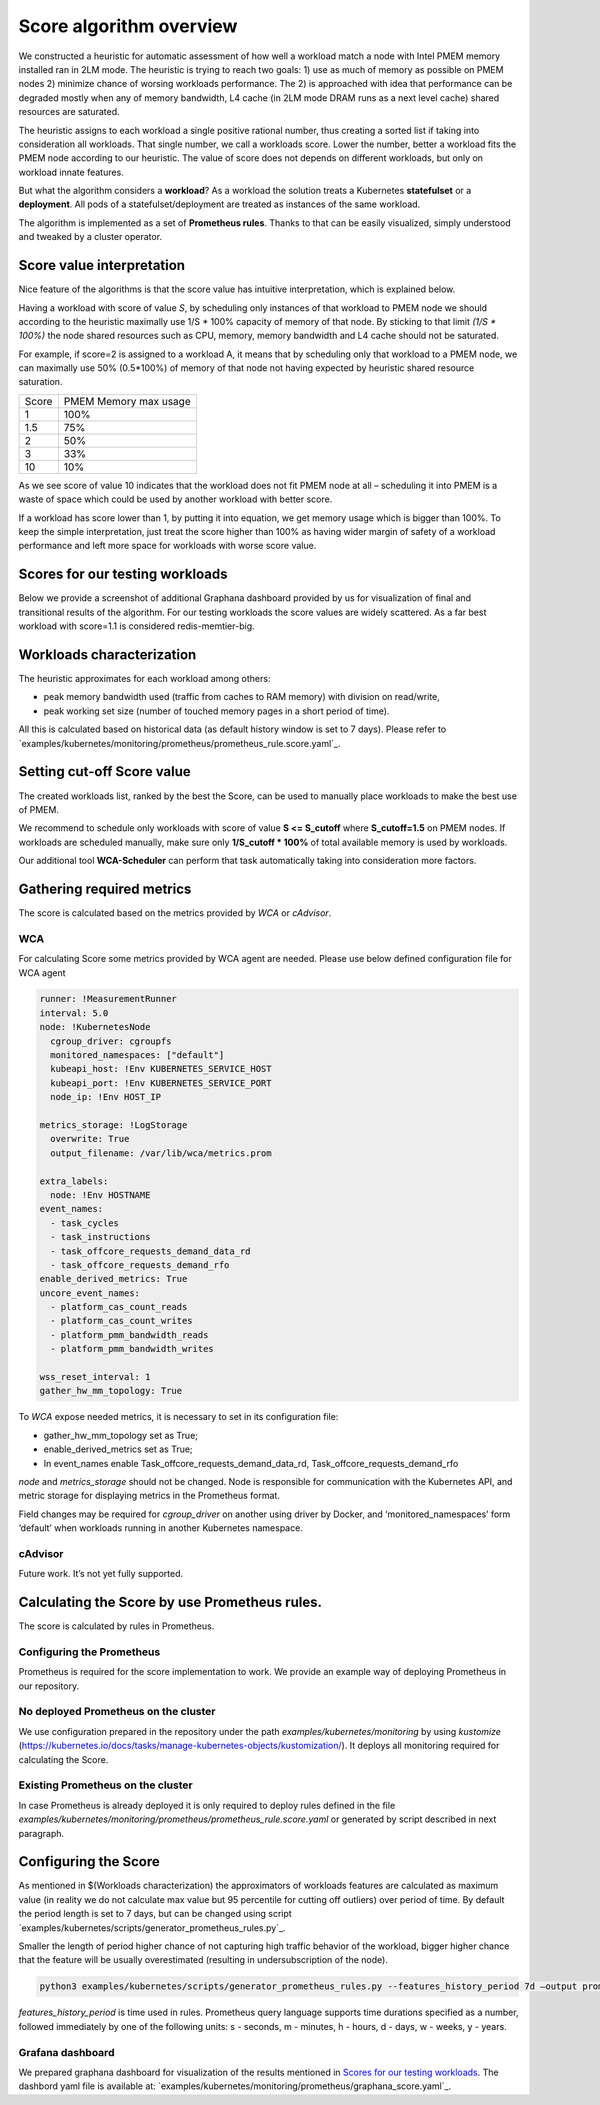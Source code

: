 ************************
Score algorithm overview
************************

We constructed a heuristic for automatic assessment of how well a workload match a node with
Intel PMEM memory installed ran in 2LM mode. The heuristic is trying to reach two goals:
1) use as much of memory as possible on PMEM nodes 2) minimize chance of worsing workloads performance.
The 2) is approached with idea that performance can be degraded mostly when any of memory bandwidth,
L4 cache (in 2LM mode DRAM runs as a next level cache) shared resources are saturated.

The heuristic assigns to each workload a single positive rational number, thus creating a sorted list if
taking into consideration all workloads. That single number, we call a workloads score.
Lower the number, better a workload fits the PMEM node according to our heuristic.
The value of score does not depends on different workloads, but only on workload innate features.

But what the algorithm considers a **workload**? As a workload the solution treats a Kubernetes
**statefulset** or a **deployment**. All pods of a statefulset/deployment are treated as instances
of the same workload.

The algorithm is implemented as a set of **Prometheus rules**. Thanks to that can be easily visualized,
simply understood and tweaked by a cluster operator.


Score value interpretation
##########################

Nice feature of the algorithms is that the score value has intuitive interpretation, which is explained below.

Having a workload with score of value *S*, by scheduling only instances of that workload to PMEM node we
should according to the heuristic maximally use 1/S * 100% capacity of memory of that node.
By sticking to that limit *(1/S * 100%)* the node shared resources such as CPU, memory, memory
bandwidth and L4 cache should not be saturated.

For example, if score=2 is assigned to a workload A, it means that by scheduling only that workload to a PMEM node,
we can maximally use 50% (0.5*100%) of memory of that node not having expected by heuristic shared resource saturation.

.. csv-table::

    "Score", "PMEM Memory max usage"
    "1", "100%"
    "1.5", "75%"
    "2", "50%"
    "3", "33%"
    "10", "10%"

As we see score of value 10 indicates that the workload does not fit PMEM node at all – scheduling it into PMEM
is a waste of space which could be used by another workload with better score.

If a workload has score lower than 1, by putting it into equation, we get memory usage which is bigger than 100%.
To keep the simple interpretation, just treat the score higher than 100% as having wider margin of safety of
a workload performance and left more space for workloads with worse score value.

Scores for our testing workloads
################################

Below we provide a screenshot of additional Graphana dashboard provided by us for visualization of final and
transitional results of the algorithm. For our testing workloads the score values are widely scattered.
As a far best workload with score=1.1 is considered redis-memtier-big.

.. image:: score_sorted_list.png
  :width: 400
  :alt: Image showing sorted list of scores of workloads from our testing cluster

Workloads characterization
##########################

The heuristic approximates for each workload among others:

- peak memory bandwidth used (traffic from caches to RAM memory) with division on read/write,
- peak working set size (number of touched memory pages in a short period of time).

All this is calculated based on historical data (as default history window is set to 7 days).
Please refer to `examples/kubernetes/monitoring/prometheus/prometheus_rule.score.yaml`_.

Setting cut-off Score value
###########################

The created workloads list, ranked by the best the Score, can be used to manually place workloads
to make the best use of PMEM.

We recommend to schedule only workloads with score of value  **S <= S_cutoff** where **S_cutoff=1.5** on PMEM nodes.
If workloads are scheduled manually, make sure only **1/S_cutoff * 100%** of total available
memory is used by workloads.

Our additional tool **WCA-Scheduler** can perform that task automatically taking into consideration more factors.


Gathering required metrics
##########################

The score is calculated based on the metrics provided by `WCA` or `cAdvisor`.

WCA
***
For calculating Score some metrics provided by WCA agent are needed.
Please use below defined configuration file for WCA agent

.. code-block:: yaml

  runner: !MeasurementRunner
  interval: 5.0
  node: !KubernetesNode
    cgroup_driver: cgroupfs
    monitored_namespaces: ["default"]
    kubeapi_host: !Env KUBERNETES_SERVICE_HOST
    kubeapi_port: !Env KUBERNETES_SERVICE_PORT
    node_ip: !Env HOST_IP

  metrics_storage: !LogStorage
    overwrite: True
    output_filename: /var/lib/wca/metrics.prom

  extra_labels:
    node: !Env HOSTNAME
  event_names:
    - task_cycles
    - task_instructions
    - task_offcore_requests_demand_data_rd
    - task_offcore_requests_demand_rfo
  enable_derived_metrics: True
  uncore_event_names:
    - platform_cas_count_reads
    - platform_cas_count_writes
    - platform_pmm_bandwidth_reads
    - platform_pmm_bandwidth_writes

  wss_reset_interval: 1
  gather_hw_mm_topology: True

To `WCA` expose needed metrics, it is necessary to set in its configuration file:

- gather_hw_mm_topology set as True;
- enable_derived_metrics set as True;
- In event_names enable Task_offcore_requests_demand_data_rd, Task_offcore_requests_demand_rfo

`node` and `metrics_storage` should not be changed. Node is responsible for communication with the Kubernetes API,
and metric storage for displaying metrics in the Prometheus format.

Field changes may be required for `cgroup_driver` on another using driver by Docker,
and ‘monitored_namespaces’ form ‘default’ when workloads running in another Kubernetes namespace.

cAdvisor
********

Future work. It’s not yet fully supported.

Calculating the Score by use Prometheus rules.
##############################################

The score is calculated by rules in Prometheus.

Configuring the Prometheus
**************************

Prometheus is required for the score implementation to work. We provide an example way of
deploying Prometheus in our repository.

No deployed Prometheus on the cluster
*************************************

We use configuration prepared in the repository under the path `examples/kubernetes/monitoring` by using
`kustomize` (https://kubernetes.io/docs/tasks/manage-kubernetes-objects/kustomization/).
It deploys all monitoring required for calculating the Score.

Existing Prometheus on the cluster
**********************************

In case Prometheus is already deployed it is only required to deploy rules defined in
the file `examples/kubernetes/monitoring/prometheus/prometheus_rule.score.yaml` or
generated by script described in next paragraph.

Configuring the Score
#####################

As mentioned in $(Workloads characterization) the approximators of workloads features are calculated
as maximum value (in reality we do not calculate max value but 95 percentile for cutting off outliers)
over period of time. By default the period length is set to 7 days, but can be changed using
script `examples/kubernetes/scripts/generator_prometheus_rules.py`_.

Smaller the length of period higher chance of not capturing high traffic behavior of the workload,
bigger higher chance that the feature will be usually overestimated (resulting in
undersubscription of the node).

.. code-block:: shell

    python3 examples/kubernetes/scripts/generator_prometheus_rules.py --features_history_period 7d –output prometheus_rules_score.yaml

`features_history_period` is time used in rules. Prometheus query language supports time
durations specified as a number, followed immediately by one of the following
units: s - seconds, m - minutes, h - hours, d - days, w - weeks, y - years.

Grafana dashboard
*****************

We prepared graphana dashboard for visualization of the results mentioned in `Scores for our testing workloads`_.
The dashbord yaml file is available at: `examples/kubernetes/monitoring/prometheus/graphana_score.yaml`_.

